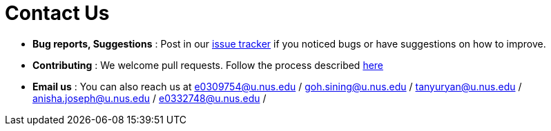 = Contact Us
:site-section: ContactUs
:stylesDir: stylesheets

* *Bug reports, Suggestions* : Post in our https://github.com/AY1920S1-CS2103T-T10-1/main/issues[issue tracker] if you noticed bugs or have suggestions on how to improve.
* *Contributing* : We welcome pull requests. Follow the process described https://github.com/oss-generic/process[here]
* *Email us* : You can also reach us at
e0309754@u.nus.edu /
goh.sining@u.nus.edu /
tanyuryan@u.nus.edu /
anisha.joseph@u.nus.edu /
e0332748@u.nus.edu /
